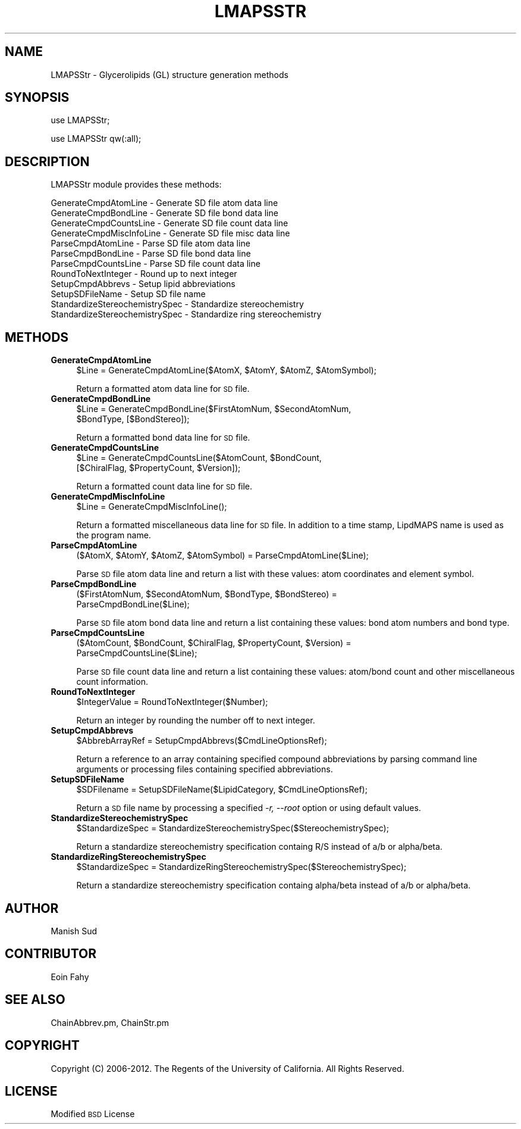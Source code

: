 .\" Automatically generated by Pod::Man 2.22 (Pod::Simple 3.07)
.\"
.\" Standard preamble:
.\" ========================================================================
.de Sp \" Vertical space (when we can't use .PP)
.if t .sp .5v
.if n .sp
..
.de Vb \" Begin verbatim text
.ft CW
.nf
.ne \\$1
..
.de Ve \" End verbatim text
.ft R
.fi
..
.\" Set up some character translations and predefined strings.  \*(-- will
.\" give an unbreakable dash, \*(PI will give pi, \*(L" will give a left
.\" double quote, and \*(R" will give a right double quote.  \*(C+ will
.\" give a nicer C++.  Capital omega is used to do unbreakable dashes and
.\" therefore won't be available.  \*(C` and \*(C' expand to `' in nroff,
.\" nothing in troff, for use with C<>.
.tr \(*W-
.ds C+ C\v'-.1v'\h'-1p'\s-2+\h'-1p'+\s0\v'.1v'\h'-1p'
.ie n \{\
.    ds -- \(*W-
.    ds PI pi
.    if (\n(.H=4u)&(1m=24u) .ds -- \(*W\h'-12u'\(*W\h'-12u'-\" diablo 10 pitch
.    if (\n(.H=4u)&(1m=20u) .ds -- \(*W\h'-12u'\(*W\h'-8u'-\"  diablo 12 pitch
.    ds L" ""
.    ds R" ""
.    ds C` ""
.    ds C' ""
'br\}
.el\{\
.    ds -- \|\(em\|
.    ds PI \(*p
.    ds L" ``
.    ds R" ''
'br\}
.\"
.\" Escape single quotes in literal strings from groff's Unicode transform.
.ie \n(.g .ds Aq \(aq
.el       .ds Aq '
.\"
.\" If the F register is turned on, we'll generate index entries on stderr for
.\" titles (.TH), headers (.SH), subsections (.SS), items (.Ip), and index
.\" entries marked with X<> in POD.  Of course, you'll have to process the
.\" output yourself in some meaningful fashion.
.ie \nF \{\
.    de IX
.    tm Index:\\$1\t\\n%\t"\\$2"
..
.    nr % 0
.    rr F
.\}
.el \{\
.    de IX
..
.\}
.\"
.\" Accent mark definitions (@(#)ms.acc 1.5 88/02/08 SMI; from UCB 4.2).
.\" Fear.  Run.  Save yourself.  No user-serviceable parts.
.    \" fudge factors for nroff and troff
.if n \{\
.    ds #H 0
.    ds #V .8m
.    ds #F .3m
.    ds #[ \f1
.    ds #] \fP
.\}
.if t \{\
.    ds #H ((1u-(\\\\n(.fu%2u))*.13m)
.    ds #V .6m
.    ds #F 0
.    ds #[ \&
.    ds #] \&
.\}
.    \" simple accents for nroff and troff
.if n \{\
.    ds ' \&
.    ds ` \&
.    ds ^ \&
.    ds , \&
.    ds ~ ~
.    ds /
.\}
.if t \{\
.    ds ' \\k:\h'-(\\n(.wu*8/10-\*(#H)'\'\h"|\\n:u"
.    ds ` \\k:\h'-(\\n(.wu*8/10-\*(#H)'\`\h'|\\n:u'
.    ds ^ \\k:\h'-(\\n(.wu*10/11-\*(#H)'^\h'|\\n:u'
.    ds , \\k:\h'-(\\n(.wu*8/10)',\h'|\\n:u'
.    ds ~ \\k:\h'-(\\n(.wu-\*(#H-.1m)'~\h'|\\n:u'
.    ds / \\k:\h'-(\\n(.wu*8/10-\*(#H)'\z\(sl\h'|\\n:u'
.\}
.    \" troff and (daisy-wheel) nroff accents
.ds : \\k:\h'-(\\n(.wu*8/10-\*(#H+.1m+\*(#F)'\v'-\*(#V'\z.\h'.2m+\*(#F'.\h'|\\n:u'\v'\*(#V'
.ds 8 \h'\*(#H'\(*b\h'-\*(#H'
.ds o \\k:\h'-(\\n(.wu+\w'\(de'u-\*(#H)/2u'\v'-.3n'\*(#[\z\(de\v'.3n'\h'|\\n:u'\*(#]
.ds d- \h'\*(#H'\(pd\h'-\w'~'u'\v'-.25m'\f2\(hy\fP\v'.25m'\h'-\*(#H'
.ds D- D\\k:\h'-\w'D'u'\v'-.11m'\z\(hy\v'.11m'\h'|\\n:u'
.ds th \*(#[\v'.3m'\s+1I\s-1\v'-.3m'\h'-(\w'I'u*2/3)'\s-1o\s+1\*(#]
.ds Th \*(#[\s+2I\s-2\h'-\w'I'u*3/5'\v'-.3m'o\v'.3m'\*(#]
.ds ae a\h'-(\w'a'u*4/10)'e
.ds Ae A\h'-(\w'A'u*4/10)'E
.    \" corrections for vroff
.if v .ds ~ \\k:\h'-(\\n(.wu*9/10-\*(#H)'\s-2\u~\d\s+2\h'|\\n:u'
.if v .ds ^ \\k:\h'-(\\n(.wu*10/11-\*(#H)'\v'-.4m'^\v'.4m'\h'|\\n:u'
.    \" for low resolution devices (crt and lpr)
.if \n(.H>23 .if \n(.V>19 \
\{\
.    ds : e
.    ds 8 ss
.    ds o a
.    ds d- d\h'-1'\(ga
.    ds D- D\h'-1'\(hy
.    ds th \o'bp'
.    ds Th \o'LP'
.    ds ae ae
.    ds Ae AE
.\}
.rm #[ #] #H #V #F C
.\" ========================================================================
.\"
.IX Title "LMAPSSTR 1"
.TH LMAPSSTR 1 "2012-09-04" "perl v5.10.1" "LipidMAPSTools"
.\" For nroff, turn off justification.  Always turn off hyphenation; it makes
.\" way too many mistakes in technical documents.
.if n .ad l
.nh
.SH "NAME"
LMAPSStr \- Glycerolipids (GL) structure generation methods
.SH "SYNOPSIS"
.IX Header "SYNOPSIS"
use LMAPSStr;
.PP
use LMAPSStr qw(:all);
.SH "DESCRIPTION"
.IX Header "DESCRIPTION"
LMAPSStr module provides these methods:
.PP
.Vb 12
\&    GenerateCmpdAtomLine \- Generate SD file atom data line
\&    GenerateCmpdBondLine \- Generate SD file bond data line
\&    GenerateCmpdCountsLine \- Generate SD file count data line
\&    GenerateCmpdMiscInfoLine \- Generate SD file misc data line
\&    ParseCmpdAtomLine \- Parse SD file atom data line
\&    ParseCmpdBondLine \- Parse SD file bond data line
\&    ParseCmpdCountsLine \- Parse SD file count data line
\&    RoundToNextInteger \- Round up to next integer
\&    SetupCmpdAbbrevs \- Setup lipid abbreviations
\&    SetupSDFileName \- Setup SD file name
\&    StandardizeStereochemistrySpec \- Standardize stereochemistry
\&    StandardizeStereochemistrySpec \- Standardize ring stereochemistry
.Ve
.SH "METHODS"
.IX Header "METHODS"
.IP "\fBGenerateCmpdAtomLine\fR" 4
.IX Item "GenerateCmpdAtomLine"
.Vb 1
\&    $Line = GenerateCmpdAtomLine($AtomX, $AtomY, $AtomZ, $AtomSymbol);
.Ve
.Sp
Return a formatted atom data line for \s-1SD\s0 file.
.IP "\fBGenerateCmpdBondLine\fR" 4
.IX Item "GenerateCmpdBondLine"
.Vb 2
\&    $Line = GenerateCmpdBondLine($FirstAtomNum, $SecondAtomNum,
\&            $BondType, [$BondStereo]);
.Ve
.Sp
Return a formatted bond data line for \s-1SD\s0 file.
.IP "\fBGenerateCmpdCountsLine\fR" 4
.IX Item "GenerateCmpdCountsLine"
.Vb 2
\&    $Line = GenerateCmpdCountsLine($AtomCount, $BondCount,
\&            [$ChiralFlag, $PropertyCount, $Version]);
.Ve
.Sp
Return a formatted count data line for \s-1SD\s0 file.
.IP "\fBGenerateCmpdMiscInfoLine\fR" 4
.IX Item "GenerateCmpdMiscInfoLine"
.Vb 1
\&    $Line = GenerateCmpdMiscInfoLine();
.Ve
.Sp
Return a formatted miscellaneous data line for \s-1SD\s0 file. In addition to a time stamp, LipdMAPS
name is used as the program name.
.IP "\fBParseCmpdAtomLine\fR" 4
.IX Item "ParseCmpdAtomLine"
.Vb 1
\&    ($AtomX, $AtomY, $AtomZ, $AtomSymbol) = ParseCmpdAtomLine($Line);
.Ve
.Sp
Parse \s-1SD\s0 file atom data line and return a list with these values: atom coordinates and
element symbol.
.IP "\fBParseCmpdBondLine\fR" 4
.IX Item "ParseCmpdBondLine"
.Vb 2
\&    ($FirstAtomNum, $SecondAtomNum, $BondType, $BondStereo) =
\&        ParseCmpdBondLine($Line);
.Ve
.Sp
Parse \s-1SD\s0 file atom bond data line and return a list containing these values: bond atom numbers and
bond type.
.IP "\fBParseCmpdCountsLine\fR" 4
.IX Item "ParseCmpdCountsLine"
.Vb 2
\&    ($AtomCount, $BondCount, $ChiralFlag, $PropertyCount, $Version) =
\&         ParseCmpdCountsLine($Line);
.Ve
.Sp
Parse \s-1SD\s0 file count data line and return a list containing these values:  atom/bond count and other
miscellaneous count information.
.IP "\fBRoundToNextInteger\fR" 4
.IX Item "RoundToNextInteger"
.Vb 1
\&    $IntegerValue = RoundToNextInteger($Number);
.Ve
.Sp
Return an integer by rounding the number off to next integer.
.IP "\fBSetupCmpdAbbrevs\fR" 4
.IX Item "SetupCmpdAbbrevs"
.Vb 1
\&    $AbbrebArrayRef = SetupCmpdAbbrevs($CmdLineOptionsRef);
.Ve
.Sp
Return a reference to an array containing specified compound abbreviations by parsing
command line arguments or processing files containing specified abbreviations.
.IP "\fBSetupSDFileName\fR" 4
.IX Item "SetupSDFileName"
.Vb 1
\&    $SDFilename = SetupSDFileName($LipidCategory, $CmdLineOptionsRef);
.Ve
.Sp
Return a \s-1SD\s0 file name by processing a specified \fI\-r, \-\-root\fR option or using default
values.
.IP "\fBStandardizeStereochemistrySpec\fR" 4
.IX Item "StandardizeStereochemistrySpec"
.Vb 1
\&    $StandardizeSpec = StandardizeStereochemistrySpec($StereochemistrySpec);
.Ve
.Sp
Return a standardize stereochemistry specification containg R/S instead of a/b or
alpha/beta.
.IP "\fBStandardizeRingStereochemistrySpec\fR" 4
.IX Item "StandardizeRingStereochemistrySpec"
.Vb 1
\&    $StandardizeSpec = StandardizeRingStereochemistrySpec($StereochemistrySpec);
.Ve
.Sp
Return a standardize stereochemistry specification containg alpha/beta instead of
a/b or alpha/beta.
.SH "AUTHOR"
.IX Header "AUTHOR"
Manish Sud
.SH "CONTRIBUTOR"
.IX Header "CONTRIBUTOR"
Eoin Fahy
.SH "SEE ALSO"
.IX Header "SEE ALSO"
ChainAbbrev.pm, ChainStr.pm
.SH "COPYRIGHT"
.IX Header "COPYRIGHT"
Copyright (C) 2006\-2012. The Regents of the University of California. All Rights Reserved.
.SH "LICENSE"
.IX Header "LICENSE"
Modified \s-1BSD\s0 License
